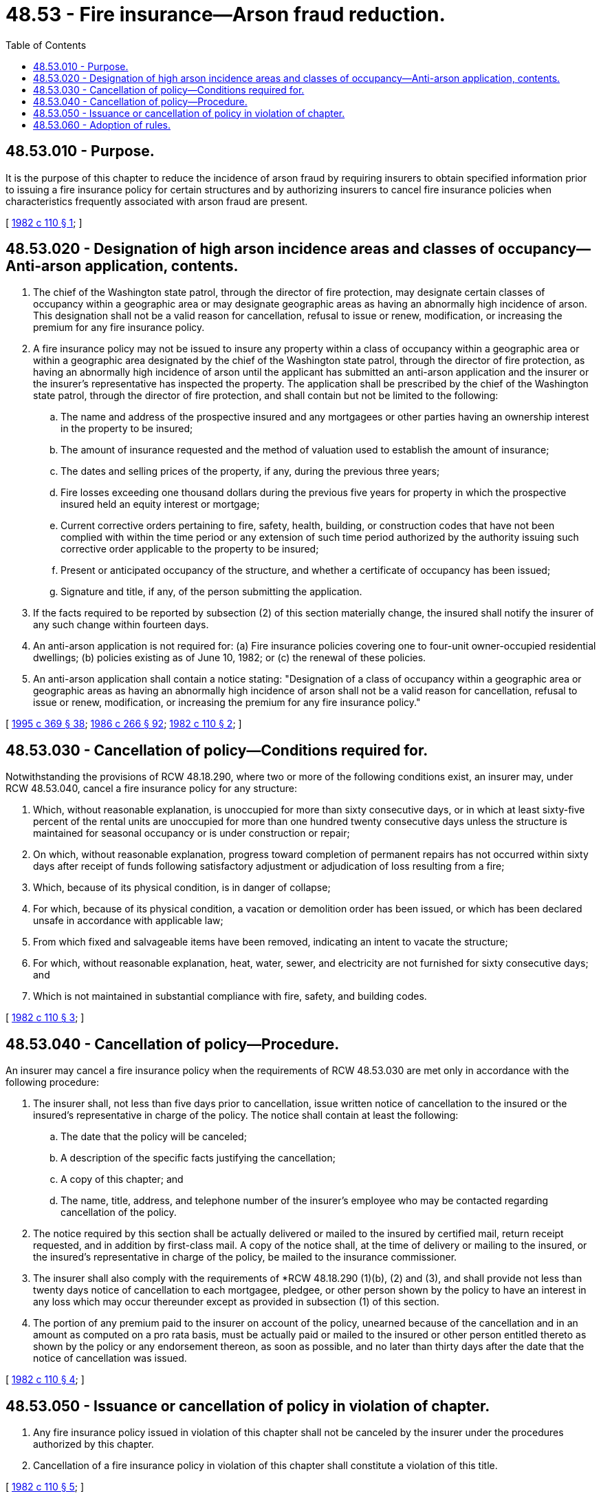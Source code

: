 = 48.53 - Fire insurance—Arson fraud reduction.
:toc:

== 48.53.010 - Purpose.
It is the purpose of this chapter to reduce the incidence of arson fraud by requiring insurers to obtain specified information prior to issuing a fire insurance policy for certain structures and by authorizing insurers to cancel fire insurance policies when characteristics frequently associated with arson fraud are present.

[ http://leg.wa.gov/CodeReviser/documents/sessionlaw/1982c110.pdf?cite=1982%20c%20110%20§%201[1982 c 110 § 1]; ]

== 48.53.020 - Designation of high arson incidence areas and classes of occupancy—Anti-arson application, contents.
. The chief of the Washington state patrol, through the director of fire protection, may designate certain classes of occupancy within a geographic area or may designate geographic areas as having an abnormally high incidence of arson. This designation shall not be a valid reason for cancellation, refusal to issue or renew, modification, or increasing the premium for any fire insurance policy.

. A fire insurance policy may not be issued to insure any property within a class of occupancy within a geographic area or within a geographic area designated by the chief of the Washington state patrol, through the director of fire protection, as having an abnormally high incidence of arson until the applicant has submitted an anti-arson application and the insurer or the insurer's representative has inspected the property. The application shall be prescribed by the chief of the Washington state patrol, through the director of fire protection, and shall contain but not be limited to the following:

.. The name and address of the prospective insured and any mortgagees or other parties having an ownership interest in the property to be insured;

.. The amount of insurance requested and the method of valuation used to establish the amount of insurance;

.. The dates and selling prices of the property, if any, during the previous three years;

.. Fire losses exceeding one thousand dollars during the previous five years for property in which the prospective insured held an equity interest or mortgage;

.. Current corrective orders pertaining to fire, safety, health, building, or construction codes that have not been complied with within the time period or any extension of such time period authorized by the authority issuing such corrective order applicable to the property to be insured;

.. Present or anticipated occupancy of the structure, and whether a certificate of occupancy has been issued;

.. Signature and title, if any, of the person submitting the application.

. If the facts required to be reported by subsection (2) of this section materially change, the insured shall notify the insurer of any such change within fourteen days.

. An anti-arson application is not required for: (a) Fire insurance policies covering one to four-unit owner-occupied residential dwellings; (b) policies existing as of June 10, 1982; or (c) the renewal of these policies.

. An anti-arson application shall contain a notice stating: "Designation of a class of occupancy within a geographic area or geographic areas as having an abnormally high incidence of arson shall not be a valid reason for cancellation, refusal to issue or renew, modification, or increasing the premium for any fire insurance policy."

[ http://lawfilesext.leg.wa.gov/biennium/1995-96/Pdf/Bills/Session%20Laws/Senate/5093-S.SL.pdf?cite=1995%20c%20369%20§%2038[1995 c 369 § 38]; http://leg.wa.gov/CodeReviser/documents/sessionlaw/1986c266.pdf?cite=1986%20c%20266%20§%2092[1986 c 266 § 92]; http://leg.wa.gov/CodeReviser/documents/sessionlaw/1982c110.pdf?cite=1982%20c%20110%20§%202[1982 c 110 § 2]; ]

== 48.53.030 - Cancellation of policy—Conditions required for.
Notwithstanding the provisions of RCW 48.18.290, where two or more of the following conditions exist, an insurer may, under RCW 48.53.040, cancel a fire insurance policy for any structure:

. Which, without reasonable explanation, is unoccupied for more than sixty consecutive days, or in which at least sixty-five percent of the rental units are unoccupied for more than one hundred twenty consecutive days unless the structure is maintained for seasonal occupancy or is under construction or repair;

. On which, without reasonable explanation, progress toward completion of permanent repairs has not occurred within sixty days after receipt of funds following satisfactory adjustment or adjudication of loss resulting from a fire;

. Which, because of its physical condition, is in danger of collapse;

. For which, because of its physical condition, a vacation or demolition order has been issued, or which has been declared unsafe in accordance with applicable law;

. From which fixed and salvageable items have been removed, indicating an intent to vacate the structure;

. For which, without reasonable explanation, heat, water, sewer, and electricity are not furnished for sixty consecutive days; and

. Which is not maintained in substantial compliance with fire, safety, and building codes.

[ http://leg.wa.gov/CodeReviser/documents/sessionlaw/1982c110.pdf?cite=1982%20c%20110%20§%203[1982 c 110 § 3]; ]

== 48.53.040 - Cancellation of policy—Procedure.
An insurer may cancel a fire insurance policy when the requirements of RCW 48.53.030 are met only in accordance with the following procedure:

. The insurer shall, not less than five days prior to cancellation, issue written notice of cancellation to the insured or the insured's representative in charge of the policy. The notice shall contain at least the following:

.. The date that the policy will be canceled;

.. A description of the specific facts justifying the cancellation;

.. A copy of this chapter; and

.. The name, title, address, and telephone number of the insurer's employee who may be contacted regarding cancellation of the policy.

. The notice required by this section shall be actually delivered or mailed to the insured by certified mail, return receipt requested, and in addition by first-class mail. A copy of the notice shall, at the time of delivery or mailing to the insured, or the insured's representative in charge of the policy, be mailed to the insurance commissioner.

. The insurer shall also comply with the requirements of *RCW 48.18.290 (1)(b), (2) and (3), and shall provide not less than twenty days notice of cancellation to each mortgagee, pledgee, or other person shown by the policy to have an interest in any loss which may occur thereunder except as provided in subsection (1) of this section.

. The portion of any premium paid to the insurer on account of the policy, unearned because of the cancellation and in an amount as computed on a pro rata basis, must be actually paid or mailed to the insured or other person entitled thereto as shown by the policy or any endorsement thereon, as soon as possible, and no later than thirty days after the date that the notice of cancellation was issued.

[ http://leg.wa.gov/CodeReviser/documents/sessionlaw/1982c110.pdf?cite=1982%20c%20110%20§%204[1982 c 110 § 4]; ]

== 48.53.050 - Issuance or cancellation of policy in violation of chapter.
. Any fire insurance policy issued in violation of this chapter shall not be canceled by the insurer under the procedures authorized by this chapter.

. Cancellation of a fire insurance policy in violation of this chapter shall constitute a violation of this title.

[ http://leg.wa.gov/CodeReviser/documents/sessionlaw/1982c110.pdf?cite=1982%20c%20110%20§%205[1982 c 110 § 5]; ]

== 48.53.060 - Adoption of rules.
Rules designating geographic areas or classes of occupancy as having an abnormally high incidence of arson, and any other rules necessary to implement this chapter shall be adopted by the chief of the Washington state patrol, through the director of fire protection, under chapter 34.05 RCW.

[ http://lawfilesext.leg.wa.gov/biennium/1995-96/Pdf/Bills/Session%20Laws/Senate/5093-S.SL.pdf?cite=1995%20c%20369%20§%2039[1995 c 369 § 39]; http://leg.wa.gov/CodeReviser/documents/sessionlaw/1986c266.pdf?cite=1986%20c%20266%20§%2093[1986 c 266 § 93]; http://leg.wa.gov/CodeReviser/documents/sessionlaw/1982c110.pdf?cite=1982%20c%20110%20§%206[1982 c 110 § 6]; ]

